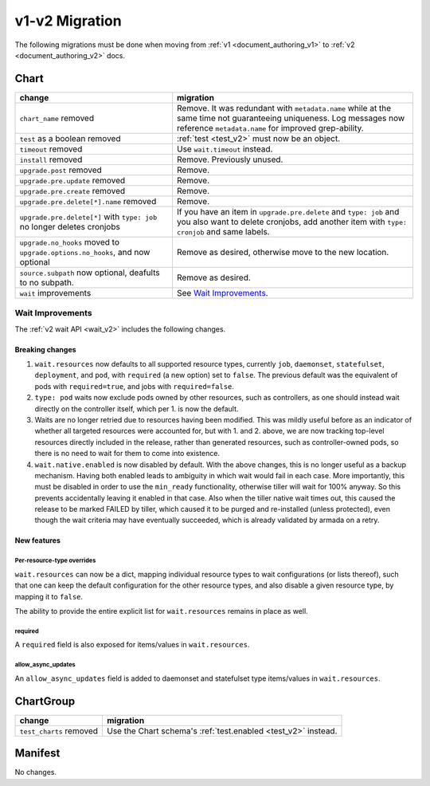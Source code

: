 ..
  Copyright 2019 AT&T Intellectual Property.
  All Rights Reserved.

  Licensed under the Apache License, Version 2.0 (the "License"); you may
  not use this file except in compliance with the License. You may obtain
  a copy of the License at

      http://www.apache.org/licenses/LICENSE-2.0

  Unless required by applicable law or agreed to in writing, software
  distributed under the License is distributed on an "AS IS" BASIS, WITHOUT
  WARRANTIES OR CONDITIONS OF ANY KIND, either express or implied. See the
  License for the specific language governing permissions and limitations
  under the License.

v1-v2 Migration
===============

The following migrations must be done when moving from :ref:`v1 <document_authoring_v1>` to :ref:`v2 <document_authoring_v2>` docs.

Chart
-----

+--------------------------------+------------------------------------------------------------+
| change                         | migration                                                  |
+================================+============================================================+
| ``chart_name`` removed         | Remove. It was redundant with ``metadata.name`` while at   |
|                                | the same time not guaranteeing uniqueness. Log messages now|
|                                | reference ``metadata.name`` for improved grep-ability.     |
+--------------------------------+------------------------------------------------------------+
| ``test`` as a boolean removed  | :ref:`test <test_v2>` must now be an object.               |
+--------------------------------+------------------------------------------------------------+
| ``timeout`` removed            | Use ``wait.timeout`` instead.                              |
+--------------------------------+------------------------------------------------------------+
| ``install`` removed            | Remove. Previously unused.                                 |
+--------------------------------+------------------------------------------------------------+
| ``upgrade.post`` removed       | Remove.                                                    |
+--------------------------------+------------------------------------------------------------+
| ``upgrade.pre.update`` removed | Remove.                                                    |
+--------------------------------+------------------------------------------------------------+
| ``upgrade.pre.create`` removed | Remove.                                                    |
+--------------------------------+------------------------------------------------------------+
| ``upgrade.pre.delete[*].name`` | Remove.                                                    |
| removed                        |                                                            |
+--------------------------------+------------------------------------------------------------+
| ``upgrade.pre.delete[*]``      | If you have an item in ``upgrade.pre.delete`` and          |
| with ``type: job`` no longer   | ``type: job`` and you also want to delete cronjobs, add    |
| deletes cronjobs               | another item with ``type: cronjob`` and same labels.       |
+--------------------------------+------------------------------------------------------------+
| ``upgrade.no_hooks`` moved to  | Remove as desired, otherwise move to the new location.     |
| ``upgrade.options.no_hooks``,  |                                                            |
| and now optional               |                                                            |
+--------------------------------+------------------------------------------------------------+
| ``source.subpath``             | Remove as desired.                                         |
| now optional, deafults to no   |                                                            |
| subpath.                       |                                                            |
+--------------------------------+------------------------------------------------------------+
| ``wait`` improvements          | See `Wait Improvements`_.                                  |
+--------------------------------+------------------------------------------------------------+

Wait Improvements
^^^^^^^^^^^^^^^^^

The :ref:`v2 wait API <wait_v2>` includes the following changes.

Breaking changes
****************

1. ``wait.resources`` now defaults to all supported resource types,
   currently ``job``, ``daemonset``, ``statefulset``, ``deployment``, and ``pod``, with
   ``required`` (a new option) set to ``false``. The previous default was
   the equivalent of pods with ``required=true``, and jobs with
   ``required=false``.

2. ``type: pod`` waits now exclude pods owned by other resources, such
   as controllers, as one should instead wait directly on the controller itself,
   which per 1. is now the default.

3. Waits are no longer retried due to resources having been modified. This was
   mildly useful before as an indicator of whether all targeted resources were
   accounted for, but with 1. and 2. above, we are now tracking top-level
   resources directly included in the release, rather than generated resources,
   such as controller-owned pods, so there is no need to wait for them to come
   into existence.

4. ``wait.native.enabled`` is now disabled by default. With the above changes,
   this is no longer useful as a backup mechanism. Having both enabled leads to
   ambiguity in which wait would fail in each case. More importantly, this must
   be disabled in order to use the ``min_ready`` functionality, otherwise tiller
   will wait for 100% anyway. So this prevents accidentally leaving it enabled
   in that case. Also when the tiller native wait times out, this caused the
   release to be marked FAILED by tiller, which caused it to be purged and
   re-installed (unless protected), even though the wait criteria may have
   eventually succeeded, which is already validated by armada on a retry.

New features
************

Per-resource-type overrides
+++++++++++++++++++++++++++

``wait.resources`` can now be a dict, mapping individual resource types to
wait configurations (or lists thereof), such that one can keep the default
configuration for the other resource types, and also disable a given resource
type, by mapping it to ``false``.

The ability to provide the entire explicit list for ``wait.resources`` remains in
place as well.

required
++++++++

A ``required`` field is also exposed for items/values in ``wait.resources``.

allow_async_updates
+++++++++++++++++++

An ``allow_async_updates`` field is added to daemonset and statefulset type
items/values in ``wait.resources``.

ChartGroup
----------

+--------------------------+-----------------------------------------------------------+
| change                   | migration                                                 |
+==========================+===========================================================+
| ``test_charts`` removed  | Use the Chart schema's :ref:`test.enabled <test_v2>`      |
|                          | instead.                                                  |
+--------------------------+-----------------------------------------------------------+

Manifest
--------

No changes.
